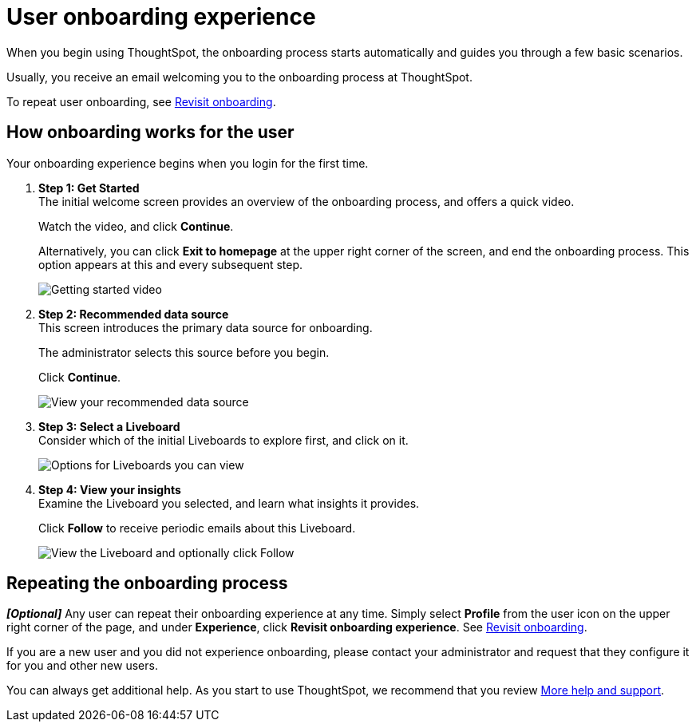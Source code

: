 = User onboarding experience
:experimental:
:last_updated: 11/05/2021
:linkattrs:
:page-layout: default-cloud
:page-aliases: /end-user/onboarding/user-onboarding-experience.adoc
:description: ThoughtSpot's onboarding is quick and intuitive; you can learn to use the application very quickly and efficiently.



When you begin using ThoughtSpot, the onboarding process starts automatically and guides you through a few basic scenarios.

Usually, you receive an email welcoming you to the onboarding process at ThoughtSpot.

To repeat user onboarding, see xref:user-profile.adoc#onboarding[Revisit onboarding].

[#onboarding-user]
== How onboarding works for the user

Your onboarding experience begins when you login for the first time.

. *Step 1: Get Started* +
The initial welcome screen provides an overview of the onboarding process, and offers a quick video.
+
Watch the video, and click *Continue*.
+
Alternatively, you can click *Exit to homepage* at the upper right corner of the screen, and end the onboarding process.
This option appears at this and every subsequent step.
+
image:onboard-user-experience-1.png[Getting started video]
. *Step 2: Recommended data source* +
This screen introduces the primary data source for onboarding.
+
The administrator selects this source before you begin.
+
Click *Continue*.
+
image:onboard-user-experience-2.png[View your recommended data source]
. *Step 3: Select a Liveboard* +
Consider which of the initial Liveboards to explore first, and click on it.
+
image:onboard-user-experience-3.png[Options for Liveboards you can view]
. *Step 4: View your insights* +
Examine the Liveboard you selected, and learn what insights it provides.
+
Click *Follow* to receive periodic emails about this Liveboard.
+
image::onboard-user-experience-4.png[View the Liveboard and optionally click Follow]

== Repeating the onboarding process

*_[Optional]_* Any user can repeat their onboarding experience at any time.
Simply select *Profile* from the user icon on the upper right corner of the page, and under *Experience*, click *Revisit onboarding experience*.
See xref:user-profile.adoc#onboarding[Revisit onboarding].

If you are a new user and you did not experience onboarding, please contact your administrator and request that they configure it for you and other new users.

You can always get additional help.
As you start to use ThoughtSpot, we recommend that you review xref:help-center.adoc[More help and support].
